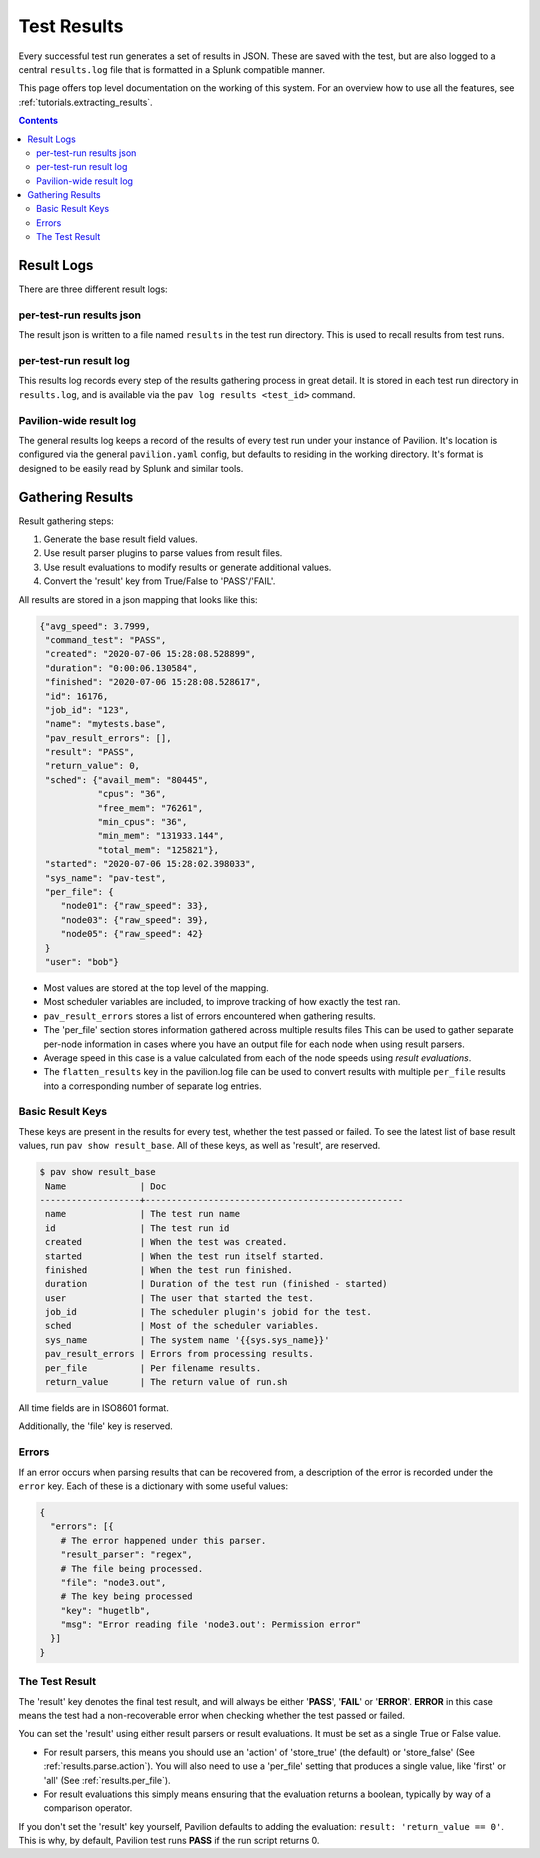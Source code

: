 
.. _results.basics:
.. _results:

Test Results
============

Every successful test run generates a set of results in JSON. These are
saved with the test, but are also logged to a central ``results.log``
file that is formatted in a Splunk compatible manner.

This page offers top level documentation on the working of this system.
For an overview how to use all the features, see
:ref:`tutorials.extracting_results`.

.. contents::

Result Logs
-----------

There are three different result logs:

per-test-run results json
~~~~~~~~~~~~~~~~~~~~~~~~~

The result json is written to a file named ``results`` in the test run
directory. This is used to recall results from test runs.

per-test-run result log
~~~~~~~~~~~~~~~~~~~~~~~

This results log records every step of the results gathering process in great
detail. It is stored in each test run directory in ``results.log``, and is
available via the ``pav log results <test_id>`` command.

Pavilion-wide result log
~~~~~~~~~~~~~~~~~~~~~~~~

The general results log keeps a record of the results of every test run under
your instance of Pavilion. It's location is configured via the general
``pavilion.yaml`` config, but defaults to residing in the working directory.
It's format is designed to be easily read by Splunk and similar tools.

Gathering Results
-----------------

Result gathering steps:

1) Generate the base result field values.
2) Use result parser plugins to parse values from result files.
3) Use result evaluations to modify results or generate additional values.
4) Convert the 'result' key from True/False to 'PASS'/'FAIL'.

All results are stored in a json mapping that looks like this:

.. code-block:: json

    {"avg_speed": 3.7999,
     "command_test": "PASS",
     "created": "2020-07-06 15:28:08.528899",
     "duration": "0:00:06.130584",
     "finished": "2020-07-06 15:28:08.528617",
     "id": 16176,
     "job_id": "123",
     "name": "mytests.base",
     "pav_result_errors": [],
     "result": "PASS",
     "return_value": 0,
     "sched": {"avail_mem": "80445",
               "cpus": "36",
               "free_mem": "76261",
               "min_cpus": "36",
               "min_mem": "131933.144",
               "total_mem": "125821"},
     "started": "2020-07-06 15:28:02.398033",
     "sys_name": "pav-test",
     "per_file": {
        "node01": {"raw_speed": 33},
        "node03": {"raw_speed": 39},
        "node05": {"raw_speed": 42}
     }
     "user": "bob"}

- Most values are stored at the top level of the mapping.
- Most scheduler variables are included, to improve tracking of how exactly
  the test ran.
- ``pav_result_errors`` stores a list of errors encountered when gathering
  results.
- The 'per_file' section stores information gathered across multiple
  results files This can be used to
  gather separate per-node information in cases where you have an output file
  for each node when using result parsers.
- Average speed in this case is a value calculated from each of the node speeds
  using *result evaluations*.
- The ``flatten_results`` key in the pavilion.log file can be used to convert
  results with multiple ``per_file`` results into a corresponding number of
  separate log entries.


Basic Result Keys
~~~~~~~~~~~~~~~~~

These keys are present in the results for every test, whether the test
passed or failed. To see the latest list of base result values, run
``pav show result_base``. All of these keys, as well as 'result', are reserved.

.. code-block:: text

    $ pav show result_base
     Name              | Doc
    -------------------+-------------------------------------------------
     name              | The test run name
     id                | The test run id
     created           | When the test was created.
     started           | When the test run itself started.
     finished          | When the test run finished.
     duration          | Duration of the test run (finished - started)
     user              | The user that started the test.
     job_id            | The scheduler plugin's jobid for the test.
     sched             | Most of the scheduler variables.
     sys_name          | The system name '{{sys.sys_name}}'
     pav_result_errors | Errors from processing results.
     per_file          | Per filename results.
     return_value      | The return value of run.sh

All time fields are in ISO8601 format.

Additionally, the 'file' key is reserved.

Errors
~~~~~~

If an error occurs when parsing results that can be recovered from, a
description of the error is recorded under the ``error`` key. Each of
these is a dictionary with some useful values:

.. code:: yaml

    {
      "errors": [{
        # The error happened under this parser.
        "result_parser": "regex",
        # The file being processed.
        "file": "node3.out",
        # The key being processed
        "key": "hugetlb",
        "msg": "Error reading file 'node3.out': Permission error"
      }]
    }

The Test Result
~~~~~~~~~~~~~~~

The 'result' key denotes the final test result, and will always be
either '**PASS**', '**FAIL**' or '**ERROR**'.  **ERROR** in this case means
the test had a non-recoverable error when checking whether the test
passed or failed.

You can set the 'result' using either result parsers or result evaluations.
It must be set as a single True or False value.

- For result parsers, this means you should use an 'action' of 'store_true'
  (the default) or 'store_false' (See :ref:`results.parse.action`). You
  will also need to use a 'per_file' setting that produces a single value, like
  'first' or 'all' (See :ref:`results.per_file`).
- For result evaluations this simply means ensuring that the evaluation
  returns a boolean, typically by way of a comparison operator.

If you don't set the 'result' key yourself, Pavilion defaults to adding the
evaluation: ``result: 'return_value == 0'``. This is why, by default,
Pavilion test runs **PASS** if the run script returns 0.
